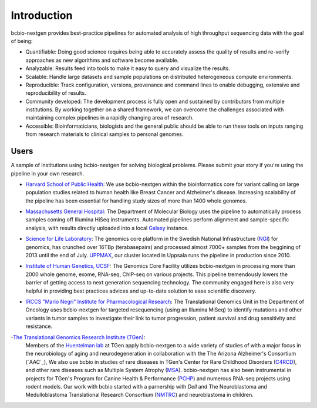 Introduction
------------

bcbio-nextgen provides best-practice pipelines for automated analysis
of high throughput sequencing data with the goal of being:

- Quantifiable: Doing good science requires being able to accurately
  assess the quality of results and re-verify approaches as new
  algorithms and software become available.

- Analyzable: Results feed into tools to make it easy to query and
  visualize the results.

- Scalable: Handle large datasets and sample populations on distributed
  heterogeneous compute environments.

- Reproducible: Track configuration, versions, provenance and command
  lines to enable debugging, extensive and reproducibility of results.

- Community developed: The development process is fully open and
  sustained by contributors from multiple institutions. By working
  together on a shared framework, we can overcome the challenges
  associated with maintaining complex pipelines in a rapidly changing
  area of research.

- Accessible: Bioinformaticians, biologists and the general public
  should be able to run these tools on inputs ranging from research
  materials to clinical samples to personal genomes.

Users
=====

A sample of institutions using bcbio-nextgen for solving biological
problems. Please submit your story if you're using the pipeline in
your own research.

- `Harvard School of Public Health`_: We use bcbio-nextgen within the
  bioinformatics core for variant calling on large population studies
  related to human health like Breast Cancer and Alzheimer's disease.
  Increasing scalability of the pipeline has been essential for
  handling study sizes of more than 1400 whole genomes.

.. _Harvard School of Public Health: http://compbio.sph.harvard.edu/chb/

- `Massachusetts General Hospital`_: The Department of Molecular
  Biology uses the pipeline to automatically process samples coming
  off Illumina HiSeq instruments. Automated pipelines perform
  alignment and sample-specific analysis, with results directly
  uploaded into a local `Galaxy`_ instance.

.. _Massachusetts General Hospital: http://molbio.mgh.harvard.edu/
.. _Galaxy: http://galaxyproject.org/

- `Science for Life Laboratory`_: The genomics core platform in
  the Swedish National Infrastructure (`NGI`_) for genomics, has crunched
  over 16TBp (terabasepairs) and processed almost 7000+ samples
  from the beggining of 2013 until the end of July. `UPPMAX`_, our
  cluster located in Uppsala runs the pipeline in production since 2010.

.. _Science for Life Laboratory: http://scilifelab.se/
.. _NGI: https://portal.scilifelab.se/genomics/
.. _UPPMAX: http://www.uppmax.uu.se/uppnex

- `Institute of Human Genetics, UCSF`_: The Genomics Core Facility
  utilizes bcbio-nextgen in processing more than 2000 whole genome,
  exome, RNA-seq, ChIP-seq on various projects. This pipeline
  tremendously lowers the barrier of getting access to next generation
  sequencing technology. The community engaged here is also very
  helpful in providing best practices advices and up-to-date solution
  to ease scientific discovery.

.. _Institute of Human Genetics, UCSF: http://humangenetics.ucsf.edu/

- `IRCCS "Mario Negri" Institute for Pharmacological Research`_:
  The Translational Genomics Unit in the Department of Oncology uses
  bcbio-nextgen for targeted resequencing (using an Illumina MiSeq) to
  identify mutations and other variants in tumor samples to
  investigate their link to tumor progression, patient survival and
  drug sensitivity and resistance.

.. _IRCCS "Mario Negri" Institute for Pharmacological Research: http://www.marionegri.it

-`The Translational Genomics Research Institute (TGen)`_: 
  Members of the `Huentelman lab`_ at TGen apply bcbio-nextgen to a wide 
  variety of studies of with a major focus in the neurobiology of aging 
  and neurodegeneration in collaboration with the The Arizona Alzheimer's Consortium (`AAC`_), 
  We also use bcbio in studies of rare diseases in TGen's Center for
  Rare Childhood Disorders (`C4RCD`_),  and other rare diseases such as 
  Multiple System Atrophy (`MSA`_). bcbio-nextgen has also been instrumental in 
  projects for TGen's Program for Canine Health & Performance (`PCHP`_) 
  and numerous RNA-seq projects using rodent models. Our work with bcbio 
  started with a parnership with `Dell` and The Neuroblastoma and 
  Medulloblastoma Translational Research Consortium (`NMTRC`_) and neuroblastoma in children.
  
.. _The Translational Genomics Research Institute (TGen): http://www.tgen.org
.. _Huentelman lab: http://www.tgen.org/research/research-faculty/matt-huentelman.aspx
.. _The Arizona Alzheimer's Consortium (AAC): http://www.azalz.org
.. _C4RCD: http://www.c4rcd.org
.. _MSA: http://www.tgen.org/research/multiple-system-atrophy-(msa)-research-registry.aspx
.. _PCHP: http://www.tgen.org/research/canine-health-performance.aspx
.. _NMTRC: http://nmtrc.org/about
   
